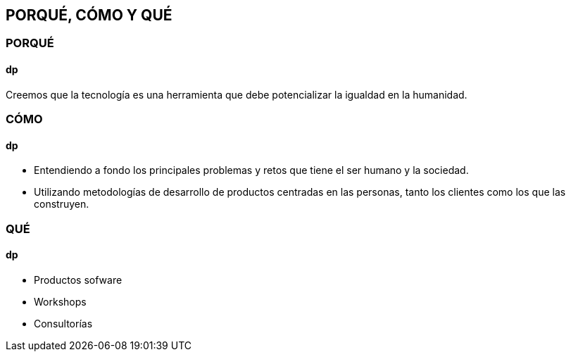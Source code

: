 ## PORQUÉ, CÓMO Y QUÉ
### PORQUÉ
#### dp
Creemos que la tecnología es una herramienta que debe potencializar la igualdad en la humanidad.

### CÓMO
#### dp
* Entendiendo a fondo los principales problemas y retos que tiene el ser humano y la sociedad.
* Utilizando metodologías de desarrollo de productos centradas en las personas, tanto los clientes como los que las construyen.

### QUÉ
#### dp
* Productos sofware
* Workshops
* Consultorías
